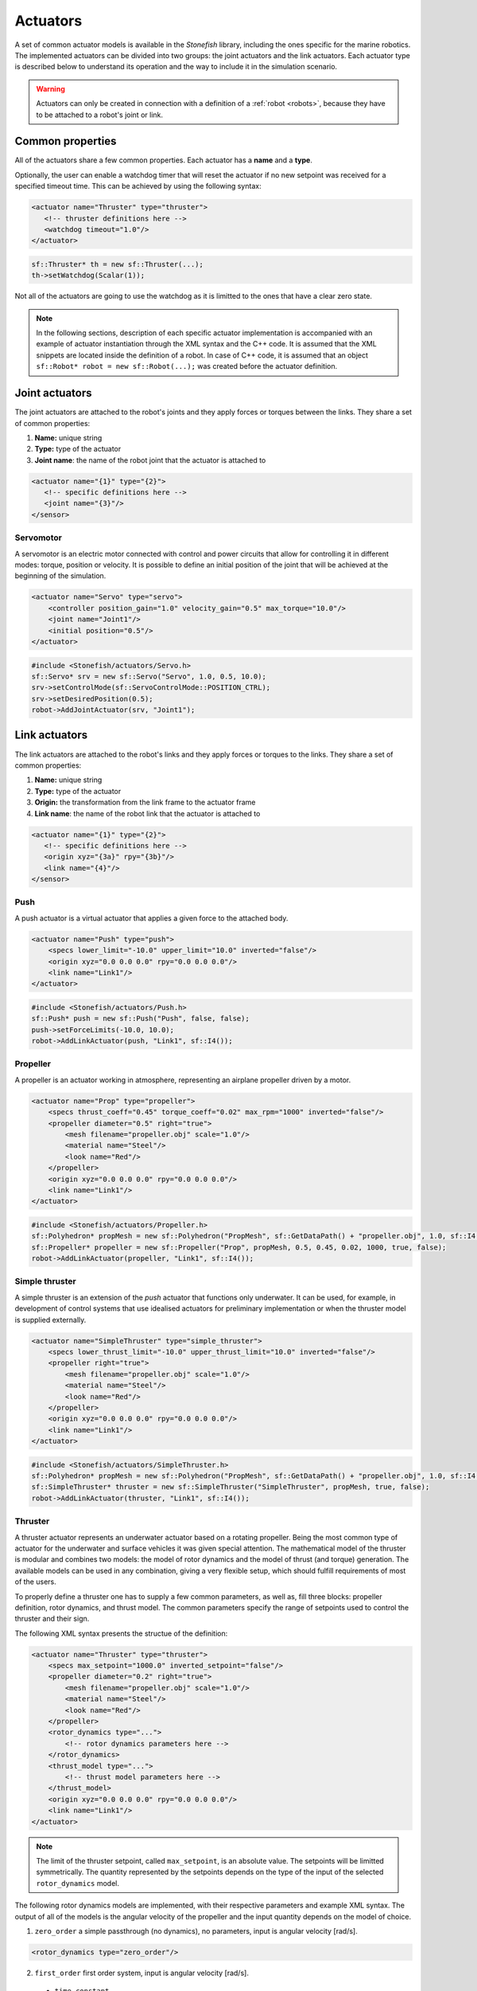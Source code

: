 .. _actuators:

=========
Actuators
=========

A set of common actuator models is available in the *Stonefish* library, including the ones specific for the marine robotics. The implemented actuators can be divided into two groups: the joint actuators and the link actuators. Each actuator type is described below to understand its operation and the way to include it in the simulation scenario.

.. warning:: 

    Actuators can only be created in connection with a definition of a :ref:`robot <robots>`, because they have to be attached to a robot's joint or link.

Common properties
=================

All of the actuators share a few common properties. Each actuator has a **name** and a **type**.

Optionally, the user can enable a watchdog timer that will reset the actuator if no new setpoint was received for a specified timeout time. This can be achieved by using the following syntax:

.. code-block:: xml
    
    <actuator name="Thruster" type="thruster">
       <!-- thruster definitions here -->
       <watchdog timeout="1.0"/>
    </actuator>

.. code-block:: cpp

    sf::Thruster* th = new sf::Thruster(...);  
    th->setWatchdog(Scalar(1));

Not all of the actuators are going to use the watchdog as it is limitted to the ones that have a clear zero state.

.. note::

    In the following sections, description of each specific actuator implementation is accompanied with an example of actuator instantiation through the XML syntax and the C++ code. It is assumed that the XML snippets are located inside the definition of a robot. In case of C++ code, it is assumed that an object ``sf::Robot* robot = new sf::Robot(...);`` was created before the actuator definition. 

.. _joint-actuators:

Joint actuators
===============

The joint actuators are attached to the robot's joints and they apply forces or torques between the links. They share a set of common properties:

1) **Name:** unique string

2) **Type:** type of the actuator

3) **Joint name**: the name of the robot joint that the actuator is attached to

.. code-block:: xml
    
    <actuator name="{1}" type="{2}">
       <!-- specific definitions here -->
       <joint name="{3}"/>
    </sensor>

Servomotor
----------

A servomotor is an electric motor connected with control and power circuits that allow for controlling it in different modes: torque, position or velocity.
It is possible to define an initial position of the joint that will be achieved at the beginning of the simulation.

.. code-block:: xml

    <actuator name="Servo" type="servo">
        <controller position_gain="1.0" velocity_gain="0.5" max_torque="10.0"/>
        <joint name="Joint1"/>
        <initial position="0.5"/>
    </actuator>

.. code-block:: cpp

    #include <Stonefish/actuators/Servo.h>
    sf::Servo* srv = new sf::Servo("Servo", 1.0, 0.5, 10.0);
    srv->setControlMode(sf::ServoControlMode::POSITION_CTRL);
    srv->setDesiredPosition(0.5);
    robot->AddJointActuator(srv, "Joint1");

Link actuators
==============

The link actuators are attached to the robot's links and they apply forces or torques to the links. They share a set of common properties:

1) **Name:** unique string

2) **Type:** type of the actuator

3) **Origin:** the transformation from the link frame to the actuator frame

4) **Link name**: the name of the robot link that the actuator is attached to

.. code-block:: xml
    
    <actuator name="{1}" type="{2}">
       <!-- specific definitions here -->
       <origin xyz="{3a}" rpy="{3b}"/>
       <link name="{4}"/>
    </sensor>

Push
----

A push actuator is a virtual actuator that applies a given force to the attached body.

.. code-block:: xml

    <actuator name="Push" type="push">
        <specs lower_limit="-10.0" upper_limit="10.0" inverted="false"/>
        <origin xyz="0.0 0.0 0.0" rpy="0.0 0.0 0.0"/>
        <link name="Link1"/>
    </actuator>

.. code-block:: cpp

    #include <Stonefish/actuators/Push.h>
    sf::Push* push = new sf::Push("Push", false, false);
    push->setForceLimits(-10.0, 10.0);
    robot->AddLinkActuator(push, "Link1", sf::I4()); 

Propeller
---------

A propeller is an actuator working in atmosphere, representing an airplane propeller driven by a motor. 

.. code-block:: xml

    <actuator name="Prop" type="propeller">
        <specs thrust_coeff="0.45" torque_coeff="0.02" max_rpm="1000" inverted="false"/>
        <propeller diameter="0.5" right="true">
            <mesh filename="propeller.obj" scale="1.0"/>
            <material name="Steel"/>
            <look name="Red"/>
        </propeller>
        <origin xyz="0.0 0.0 0.0" rpy="0.0 0.0 0.0"/>
        <link name="Link1"/>
    </actuator>

.. code-block:: cpp

    #include <Stonefish/actuators/Propeller.h>
    sf::Polyhedron* propMesh = new sf::Polyhedron("PropMesh", sf::GetDataPath() + "propeller.obj", 1.0, sf::I4(), "Steel", sf::BodyPhysicsType::AERODYNAMIC, "Red");
    sf::Propeller* propeller = new sf::Propeller("Prop", propMesh, 0.5, 0.45, 0.02, 1000, true, false);
    robot->AddLinkActuator(propeller, "Link1", sf::I4()); 

Simple thruster
---------------

A simple thruster is an extension of the *push* actuator that functions only underwater. It can be used, for example, in development of control systems that use idealised actuators for preliminary implementation or when the thruster model is supplied externally. 

.. code-block:: xml

    <actuator name="SimpleThruster" type="simple_thruster">
        <specs lower_thrust_limit="-10.0" upper_thrust_limit="10.0" inverted="false"/>
        <propeller right="true">
            <mesh filename="propeller.obj" scale="1.0"/>
            <material name="Steel"/>
            <look name="Red"/>
        </propeller>
        <origin xyz="0.0 0.0 0.0" rpy="0.0 0.0 0.0"/>
        <link name="Link1"/>
    </actuator>

.. code-block:: cpp

    #include <Stonefish/actuators/SimpleThruster.h>
    sf::Polyhedron* propMesh = new sf::Polyhedron("PropMesh", sf::GetDataPath() + "propeller.obj", 1.0, sf::I4(), "Steel", sf::BodyPhysicsType::SUBMERGED, "Red");
    sf::SimpleThruster* thruster = new sf::SimpleThruster("SimpleThruster", propMesh, true, false);
    robot->AddLinkActuator(thruster, "Link1", sf::I4()); 

Thruster
--------

A thruster actuator represents an underwater actuator based on a rotating propeller. Being the most common type of actuator for the underwater and surface vehicles it was given special attention. The mathematical model of the thruster is modular and combines two models: the model of rotor dynamics and the model of thrust (and torque) generation. The available models can be used in any combination, giving a very flexible setup, which should fulfill requirements of most of the users.

To properly define a thruster one has to supply a few common parameters, as well as, fill three blocks: propeller definition, rotor dynamics, and thrust model. The common parameters specify the range of setpoints used to control the thruster and their sign.

The following XML syntax presents the structue of the definition:

.. code-block:: xml

    <actuator name="Thruster" type="thruster">
        <specs max_setpoint="1000.0" inverted_setpoint="false"/>
        <propeller diameter="0.2" right="true">
            <mesh filename="propeller.obj" scale="1.0"/>
            <material name="Steel"/>
            <look name="Red"/>
        </propeller>
        <rotor_dynamics type="...">
            <!-- rotor dynamics parameters here -->
        </rotor_dynamics>
        <thrust_model type="...">
            <!-- thrust model parameters here -->
        </thrust_model>
        <origin xyz="0.0 0.0 0.0" rpy="0.0 0.0 0.0"/>
        <link name="Link1"/>
    </actuator>

.. note:: 

    The limit of the thruster setpoint, called ``max_setpoint``, is an absolute value. The setpoints will be limitted symmetrically. The quantity represented by the setpoints depends on the type of the input of the selected ``rotor_dynamics`` model.

The following rotor dynamics models are implemented, with their respective parameters and example XML syntax. The output of all of the models is the angular velocity of the propeller and the input quantity depends on the model of choice.

1. ``zero_order`` a simple passthrough (no dynamics), no parameters, input is angular velocity [rad/s].
   
.. code-block:: xml

    <rotor_dynamics type="zero_order"/>

2. ``first_order`` first order system, input is angular velocity [rad/s].
  - ``time_constant``

.. code-block:: xml

    <rotor_dynamics type="first_order">
        <time_constant value="1.0"/>
    </rotor_dynamics>

3. ``yoerger`` Yoerger's model, input is motor torque [Nm].
  - ``alpha``
  - ``beta``

.. code-block:: xml

    <rotor_dynamics type="yoerger">
        <alpha value="0.1"/>
        <beta value="0.5"/>
    </rotor_dynamics>

4. ``bessa`` Bessa's model, input is voltage [V].
  - ``jmsp`` inertia of the rotor
  - ``kv1`` linear thruster constant
  - ``kv2`` quadratic thruster constant
  - ``kt`` torque constant
  - ``rm`` resistance of motor windings 

.. code-block:: xml

    <rotor_dynamics type="bessa">
        <jmsp value="1.0"/>
        <kv1 value="100.0"/>
        <kv2 value="200.0"/>
        <kt value="1.0"/>
        <rm value="10.0"/>
    </rotor_dynamics>

1. ``mechanical_pi`` mechanical model of a rotating propeller, controlled using PI controller, input is angular velocity [rad/s].
  - ``rotor_inertia`` combined inertia of the propeller and the added intertia of the accelerated fluid
  - ``kp`` proportional gain
  - ``ki`` integral gain
  - ``ilim`` integral limit (anti-windup)

.. code-block:: xml

    <rotor_dynamics type="mechanical_pi">
        <propeller_inertia value="1.0"/>
        <kp value="8.0"/>
        <ki value="5.0"/>
        <ilim value="10.0"/>
    </rotor_dynamics>

The following thrust models are implemented, with their respective parameters and example XML syntax. The input to all of the models is the angular velocity of the propeller and the outputs are the generated thrust and the induced torque.

1. ``quadratic``
  - ``thrust_coeff`` symmetrical thrust coeffcient

.. code-block:: xml

    <thrust_model type="quadratic">
        <thrust_coeff value="1.0"/>
    </thrust_model>
  
2. ``deadband``
  - ``thrust_coeff`` (``forward`` and ``reverse``) asymmetrical thrust coefficient
  - ``deadband`` (``lower`` and ``upper``) deadband limits (tested on input)
  
.. code-block:: xml

    <thrust_model type="deadband">
        <thrust_coeff forward="0.5" reverse="0.3"/>
        <deadband lower="-10.0" upper="10.0"/>
    </thrust_model>

3. ``linear_interpolation`` velocity to thrust transformation based on linearly interpolated tabulated data
  - ``input`` space separated list of angular velocity values
  - ``output`` space separated list of thrust values (length eqal to input!)
  
.. code-block:: xml

    <thrust_model type="linear_interpolation">
        <input value="-100.0 -20.0 0.0 20.0 100.0"/>
        <output value="-7.0 -1.0 0.0 2.0 10.0"/>
    </thrust_model>

4. ``fluid_dynamics`` model based on advanced fluid dynamics equations, taking into account incomming fluid velocity
  - ``thrust_coeff`` (``forward`` and ``reverse``) asymmetrical thrust coefficient
  - ``torque_coeff`` induced torque coeffcient

.. code-block:: xml

    <thrust_model type="fluid_dynamics">
        <thrust_coeff forward="0.5" reverse="0.3"/>
        <torque_coeff value="0.1"/>
    </thrust_model>

An example of a full thruster definition utilising the XML syntax and the C++ code are shown below.

.. code-block:: xml
    
    <actuator name="Thruster" type="thruster">
        <specs max_setpoint="400.0" inverted_setpoint="false"/>
        <propeller diameter="0.18" right="true">
            <mesh filename="propeller.obj" scale="1.0"/>
            <material name="Steel"/>
            <look name="Red"/>
        </propeller>
        <rotor_dynamics type="mechanical_pi">
            <propeller_inertia value="1.0"/>
            <kp value="10.0"/>
            <ki value="5.0"/>
            <ilim value="5.0"/>
        </rotor_dynamics>
        <thrust_model type="fluid_dynamics">
            <thrust_coeff forward="0.88" reverse="0.48"/>
            <torque_coeff value="0.05"/>
        </thrust_model>
        <origin xyz="0.0 0.0 0.0" rpy="0.0 0.0 0.0"/>
        <link name="Link1"/>
    </actuator>

.. code-block:: cpp

    #include <Stonefish/actuators/Thruster.h>
    sf::Polyhedron* prop = new sf::Polyhedron("PropMesh", sf::GetDataPath() + "propeller.obj", 1.0, sf::I4(), "Steel", sf::BodyPhysicsType::SUBMERGED, "Red");
    std::shared_ptr<sf::MechanicalPI> rotorDynamics;
    rotorDynamics = std::make_shared<sf::MechanicalPI>(1.0, 10.0, 5.0, 5.0);
    std::shared_ptr<sf::FDThrust> thrustModel;
    thrustModel = std::make_shared<sf::FDThrust>(0.18, 0.88, 0.48, 0.05, true, 1000.0);
    sf::Thruster* th = new sf::Thruster("Thruster", prop, rotorDynamics, thrustModel, 0.18, true, 400.0, false);
    robot->AddLinkActuator(thruster, "Link1", sf::I4()); 

Variable buoyancy system (VBS)
------------------------------

A variable buoyancy system (VBS) is a container with an elastic wall, which can be filled with gas under pressure to change its volume and thus its buoyancy. It is used to control the depth of the robot. The VBS is defined by providing a set of meshes representing its states between minimum and maximum volume. Between these shapes the volume is interpolated linearly. In the current implementation, due to the limitations of the physics engine, the inertia of the water filling the container is not taken into account when computing dynamic forces.

.. code-block:: xml

    <actuator name="VBS" type="vbs">
        <volume initial="0.5">
            <mesh filename="empty.obj"/>
            <mesh filename="half.obj"/>
            <mesh filename="full.obj"/>
        </volume>
        <origin xyz="0.0 0.0 0.0" rpy="0.0 0.0 0.0"/>
        <link name="Link1"/>
    </actuator>

.. code-block:: cpp

    #include <Stonefish/actuators/VariableBuoyancy.h>
    std::vector<std::string> meshes;
    meshes.push_back(sf::GetDataPath() + "empty.obj");
    meshes.push_back(sf::GetDataPath() + "half.obj");
    meshes.push_back(sf::GetDataPath() + "full.obj");
    sf::VariableBuoyancy* vbs = new sf::VariableBuoyancy("VBS", meshes, 0.5);
    robot->AddLinkActuator(vbs, "Link1", sf::I4());

Rudder (control surface)
------------------------

A rudder, or a control surface in general, is an actuated hydrofoil that can be used to change the direction of motion of a floating or underwater vehicle.
The forces generated by this actuator include hydrodynamic lift and drag. The models are based on quadratic approximations with lift and drag coefficients. Moreover, the angle of attack is compared with the stall angle to account for rapid change in forces when the latter is exceeded.

.. code-block:: xml

    <actuator name="Rudder" type="rudder">
        <specs lift_coeff="0.5" drag_coeff="0.1" max_angle="1.0" area="0.05" stall_angle="0.9" max_angular_rate="0.2" inverted="false"/>
        <visual>
            <mesh filename="rudder.obj" scale="1.0"/>
            <material name="Steel"/>
            <look name="Red"/>
            <origin xyz="0.0 0.0 0.0" rpy="0.0 0.0 0.0"/>
        </visual>
        <origin xyz="0.0 0.0 0.0" rpy="0.0 0.0 0.0"/>
        <link name="Link1"/>
    </actuator>

.. code-block:: cpp

    #include <Stonefish/actuators/Rudder.h>
    sf::BodyPhysicsSettings phy;
    phy.mode = sf::BodyPhysicsMode::SUBMERGED;
    phy.collisions = false;
    phy.buoyancy = false;
    sf::Polyhedron* rudderMesh = new sf::Polyhedron("RudderMesh", phy, sf::GetDataPath() + "rudder.obj", 1.0, sf::I4(), "Steel", "Red");
    sf::Rudder* rudder = new sf::Rudder("Rudder", rudderMesh, 0.05, 0.5, 0.1, 0.9, 1.0, false, 0.2);        
    robot->AddLinkActuator(rudder, "Link1", sf::I4());

Lights
======

The *Stonefish* library delivers high quality, physically based rendering, to enable testing of computer vision algorithms on reallistic synthetic images. Lighting is one of the most important components to be considered. The library implements omnidirectional and spot lights, with physically correct illuminance and attenuation model, and multiple options to specify color. The spot lights are created automatically when the user specifies the cone angle. The color can be defined as black body temperature in Kelvins, RGB triplet or HSV triplet. Lights can be attached to any kind of body, as well as directly to the world frame (like :ref:`vision sensors <vision-sensors>`). 

.. code-block:: xml

    <light name="Omni">
        <specs radius="0.2" illuminance="10000.0"/>
        <color rgb="0.2 0.3 1.0"/>
        <world_transform xyz="1.0 5.0 2.0" rpy="0.0 0.0 0.0"/>
    </light>
    <light name="Spot">
        <specs radius="0.1" cone_angle="30.0" illuminance="2000.0"/>
        <color temperature="5600.0"/>
        <origin xyz="1.0 0.0 0.0" rpy="0.0 0.0 0.0"/>
        <link name="Link1"/>
    </light>

.. code-block:: cpp

    #include <Stonefish/actuators/Light.h>
    sf::Light* l1 = new sf::Light("Omni", 0.2, sf::Color::RGB(0.2, 0.3, 1.0), 10000.0);
    AddActuator(l1, sf::Transform(sf::IQ(), sf::Vector3(1.0, 5.0, 2.0)));
    sf::Light* l2 = new sf::Light("Spot", 0.1, 30.0, sf::Color::BlackBody(5600.0), 2000.0);
    robot->AddLinkActuator(l2, "Link1", sf::Transform(sf::IQ(), sf::Vector3(1.0, 0.0, 0.0)));